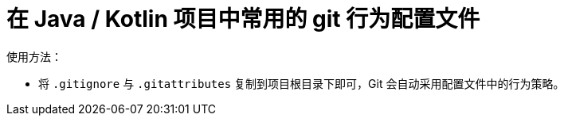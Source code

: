 = 在 Java / Kotlin 项目中常用的 git 行为配置文件

使用方法：

* 将 `.gitignore` 与 `.gitattributes` 复制到项目根目录下即可，Git 会自动采用配置文件中的行为策略。
